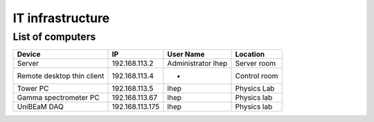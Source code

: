 IT infrastructure
=================

List of computers
-----------------

+-------------------------------+---------------------+----------------+-------------------------+
| Device                        | IP                  | User Name      | Location                |
+===============================+=====================+================+=========================+
| Server                        | 192.168.113.2       | Administrator  | Server room             |
|                               |                     | lhep           |                         |
+-------------------------------+---------------------+----------------+-------------------------+
| Remote desktop thin client    | 192.168.113.4       | -              | Control room            |
+-------------------------------+---------------------+----------------+-------------------------+
| Tower PC                      | 192.168.113.5       | lhep           | Physics Lab             |
+-------------------------------+---------------------+----------------+-------------------------+
| Gamma spectrometer PC         | 192.168.113.67      | lhep           | Physics lab             |
+-------------------------------+---------------------+----------------+-------------------------+
| UniBEaM DAQ                   | 192.168.113.175     | lhep           | Physics lab             |
+-------------------------------+---------------------+----------------+-------------------------+